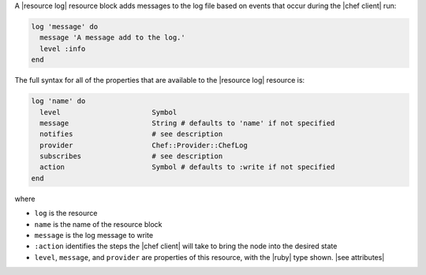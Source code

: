 .. The contents of this file are included in multiple topics.
.. This file should not be changed in a way that hinders its ability to appear in multiple documentation sets.


A |resource log| resource block adds messages to the log file based on events that occur during the |chef client| run:

.. code-block:: ruby

   log 'message' do
     message 'A message add to the log.'
     level :info
   end

The full syntax for all of the properties that are available to the |resource log| resource is:

.. code-block:: ruby

   log 'name' do
     level                      Symbol
     message                    String # defaults to 'name' if not specified
     notifies                   # see description
     provider                   Chef::Provider::ChefLog
     subscribes                 # see description
     action                     Symbol # defaults to :write if not specified
   end

where 

* ``log`` is the resource
* ``name`` is the name of the resource block
* ``message`` is the log message to write
* ``:action`` identifies the steps the |chef client| will take to bring the node into the desired state
* ``level``, ``message``, and ``provider`` are properties of this resource, with the |ruby| type shown. |see attributes|
